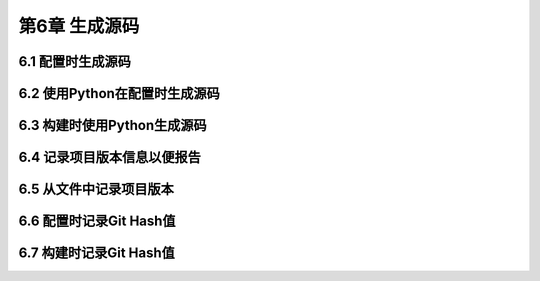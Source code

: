 .. highlight:: c++

.. default-domain:: cpp

==========================
第6章 生成源码
==========================

6.1 配置时生成源码
--------------------------

6.2 使用Python在配置时生成源码
------------------------------

6.3 构建时使用Python生成源码
------------------------------


6.4 记录项目版本信息以便报告
------------------------------

6.5 从文件中记录项目版本
--------------------------

6.6 配置时记录Git Hash值
--------------------------

6.7 构建时记录Git Hash值
--------------------------
